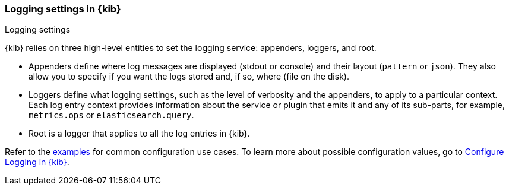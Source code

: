 [[logging-settings]]
=== Logging settings in {kib}
++++
<titleabbrev>Logging settings</titleabbrev>
++++

// QUESTION: IS THIS SECTION NEEDED? IF SO, ONLY LIST ONE_LINE VERSIONS OF SETTINGS, OTHERWISE, REMOVE THIS
{kib} relies on three high-level entities to set the logging service: appenders, loggers, and root.

- Appenders define where log messages are displayed (stdout or console) and their layout (`pattern` or `json`). They also allow you to specify if you want the logs stored and, if so, where (file on the disk).
- Loggers define what logging settings, such as the level of verbosity and the appenders, to apply to a particular context. Each log entry context provides information about the service or plugin that emits it and any of its sub-parts, for example, `metrics.ops` or `elasticsearch.query`.
- Root is a logger that applies to all the log entries in {kib}.

Refer to the <<log-settings-examples, examples>> for common configuration use cases. To learn more about possible configuration values, go to <<logging-configuration, Configure Logging in {kib}>>.

